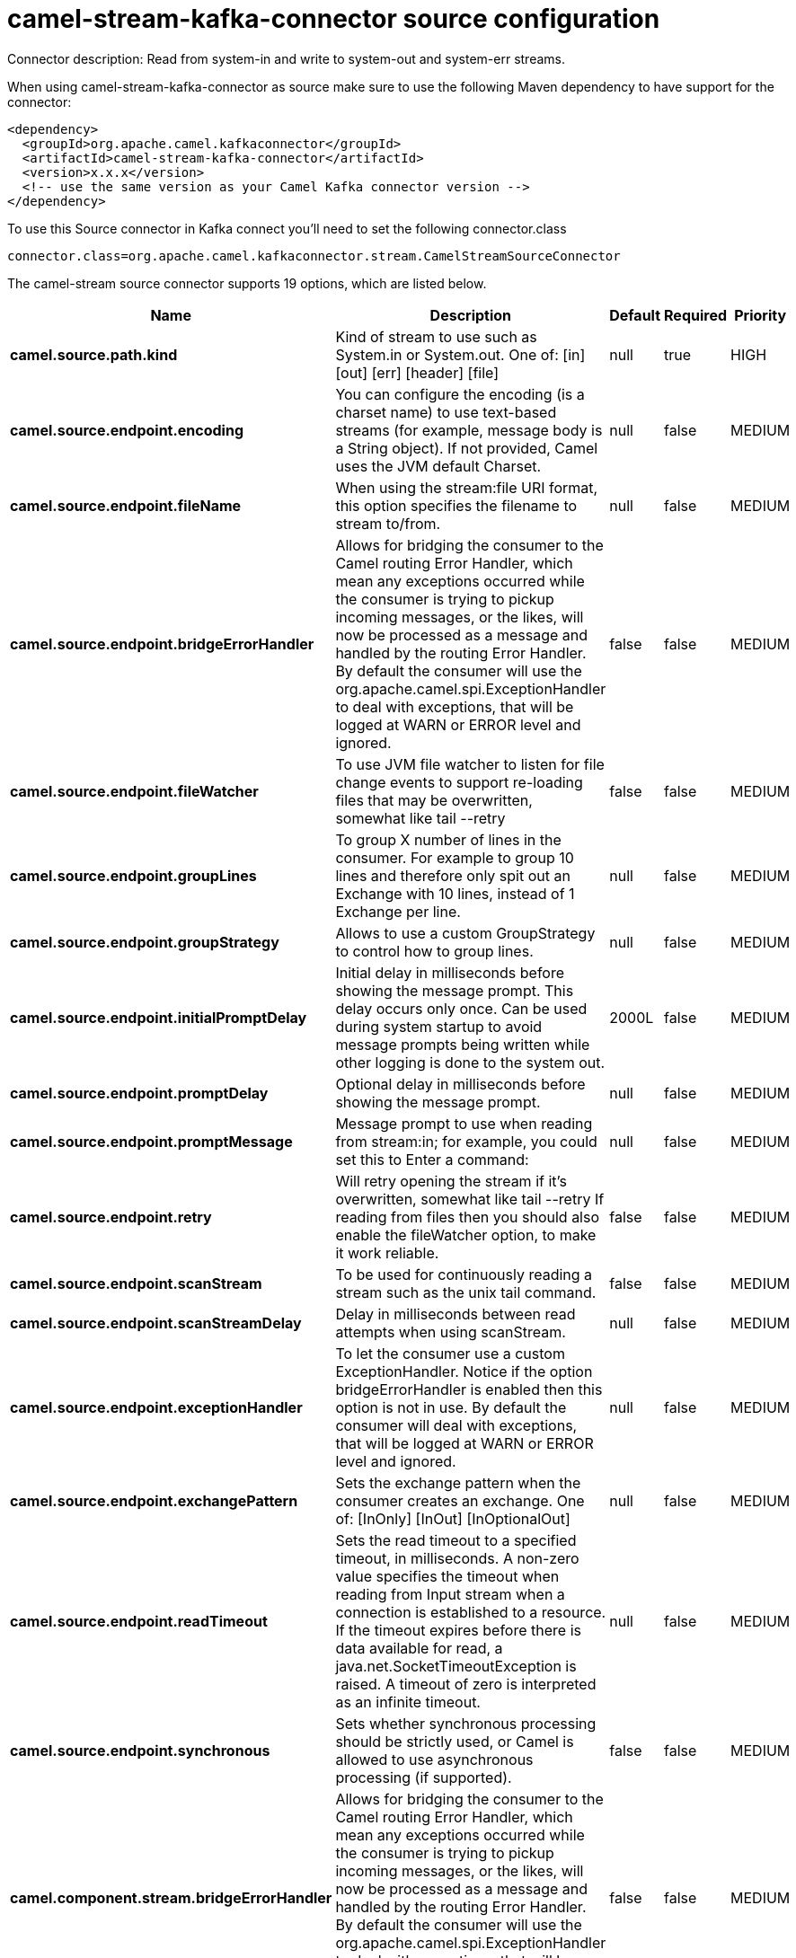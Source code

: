 // kafka-connector options: START
[[camel-stream-kafka-connector-source]]
= camel-stream-kafka-connector source configuration

Connector description: Read from system-in and write to system-out and system-err streams.

When using camel-stream-kafka-connector as source make sure to use the following Maven dependency to have support for the connector:

[source,xml]
----
<dependency>
  <groupId>org.apache.camel.kafkaconnector</groupId>
  <artifactId>camel-stream-kafka-connector</artifactId>
  <version>x.x.x</version>
  <!-- use the same version as your Camel Kafka connector version -->
</dependency>
----

To use this Source connector in Kafka connect you'll need to set the following connector.class

[source,java]
----
connector.class=org.apache.camel.kafkaconnector.stream.CamelStreamSourceConnector
----


The camel-stream source connector supports 19 options, which are listed below.



[width="100%",cols="2,5,^1,1,1",options="header"]
|===
| Name | Description | Default | Required | Priority
| *camel.source.path.kind* | Kind of stream to use such as System.in or System.out. One of: [in] [out] [err] [header] [file] | null | true | HIGH
| *camel.source.endpoint.encoding* | You can configure the encoding (is a charset name) to use text-based streams (for example, message body is a String object). If not provided, Camel uses the JVM default Charset. | null | false | MEDIUM
| *camel.source.endpoint.fileName* | When using the stream:file URI format, this option specifies the filename to stream to/from. | null | false | MEDIUM
| *camel.source.endpoint.bridgeErrorHandler* | Allows for bridging the consumer to the Camel routing Error Handler, which mean any exceptions occurred while the consumer is trying to pickup incoming messages, or the likes, will now be processed as a message and handled by the routing Error Handler. By default the consumer will use the org.apache.camel.spi.ExceptionHandler to deal with exceptions, that will be logged at WARN or ERROR level and ignored. | false | false | MEDIUM
| *camel.source.endpoint.fileWatcher* | To use JVM file watcher to listen for file change events to support re-loading files that may be overwritten, somewhat like tail --retry | false | false | MEDIUM
| *camel.source.endpoint.groupLines* | To group X number of lines in the consumer. For example to group 10 lines and therefore only spit out an Exchange with 10 lines, instead of 1 Exchange per line. | null | false | MEDIUM
| *camel.source.endpoint.groupStrategy* | Allows to use a custom GroupStrategy to control how to group lines. | null | false | MEDIUM
| *camel.source.endpoint.initialPromptDelay* | Initial delay in milliseconds before showing the message prompt. This delay occurs only once. Can be used during system startup to avoid message prompts being written while other logging is done to the system out. | 2000L | false | MEDIUM
| *camel.source.endpoint.promptDelay* | Optional delay in milliseconds before showing the message prompt. | null | false | MEDIUM
| *camel.source.endpoint.promptMessage* | Message prompt to use when reading from stream:in; for example, you could set this to Enter a command: | null | false | MEDIUM
| *camel.source.endpoint.retry* | Will retry opening the stream if it's overwritten, somewhat like tail --retry If reading from files then you should also enable the fileWatcher option, to make it work reliable. | false | false | MEDIUM
| *camel.source.endpoint.scanStream* | To be used for continuously reading a stream such as the unix tail command. | false | false | MEDIUM
| *camel.source.endpoint.scanStreamDelay* | Delay in milliseconds between read attempts when using scanStream. | null | false | MEDIUM
| *camel.source.endpoint.exceptionHandler* | To let the consumer use a custom ExceptionHandler. Notice if the option bridgeErrorHandler is enabled then this option is not in use. By default the consumer will deal with exceptions, that will be logged at WARN or ERROR level and ignored. | null | false | MEDIUM
| *camel.source.endpoint.exchangePattern* | Sets the exchange pattern when the consumer creates an exchange. One of: [InOnly] [InOut] [InOptionalOut] | null | false | MEDIUM
| *camel.source.endpoint.readTimeout* | Sets the read timeout to a specified timeout, in milliseconds. A non-zero value specifies the timeout when reading from Input stream when a connection is established to a resource. If the timeout expires before there is data available for read, a java.net.SocketTimeoutException is raised. A timeout of zero is interpreted as an infinite timeout. | null | false | MEDIUM
| *camel.source.endpoint.synchronous* | Sets whether synchronous processing should be strictly used, or Camel is allowed to use asynchronous processing (if supported). | false | false | MEDIUM
| *camel.component.stream.bridgeErrorHandler* | Allows for bridging the consumer to the Camel routing Error Handler, which mean any exceptions occurred while the consumer is trying to pickup incoming messages, or the likes, will now be processed as a message and handled by the routing Error Handler. By default the consumer will use the org.apache.camel.spi.ExceptionHandler to deal with exceptions, that will be logged at WARN or ERROR level and ignored. | false | false | MEDIUM
| *camel.component.stream.autowiredEnabled* | Whether autowiring is enabled. This is used for automatic autowiring options (the option must be marked as autowired) by looking up in the registry to find if there is a single instance of matching type, which then gets configured on the component. This can be used for automatic configuring JDBC data sources, JMS connection factories, AWS Clients, etc. | true | false | MEDIUM
|===



The camel-stream source connector has no converters out of the box.





The camel-stream source connector has no transforms out of the box.





The camel-stream source connector has no aggregation strategies out of the box.
// kafka-connector options: END
